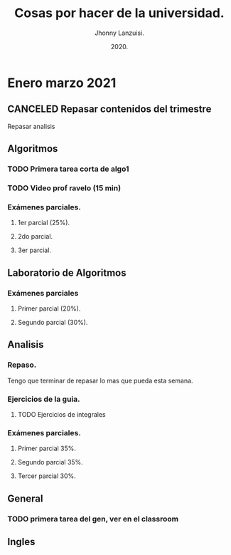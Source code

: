 #+TITLE: Cosas por hacer de la universidad.
#+AUTHOR: Jhonny Lanzuisi.
#+DATE: 2020.
#+FILETAGS: :uni:

* Enero marzo 2021
** CANCELED Repasar contenidos del trimestre
   CLOSED: [2021-01-17 dom 14:33]

   Repasar analisis

** Algoritmos
*** TODO Primera tarea corta de algo1
    DEADLINE: <2021-01-19 mar>

*** TODO Video prof ravelo (15 min)
    DEADLINE: <2021-01-19 mar>

*** Exámenes parciales.
**** 1er parcial (25%).
     DEADLINE: <2021-02-04 jue>

**** 2do parcial.
     DEADLINE: <2021-03-04 jue>

**** 3er parcial.
     DEADLINE: <2021-04-06 mar>

** Laboratorio de Algoritmos
*** Exámenes parciales
**** Primer parcial (20%).
     DEADLINE: <2021-02-10 mié>

**** Segundo parcial (30%).
     DEADLINE: <2021-03-10 mié>

** Analisis
*** Repaso.
    DEADLINE: <2021-01-21 jue>

    Tengo que terminar de repasar lo mas que pueda esta semana.

*** Ejercicios de la guia.
**** TODO Ejercicios de integrales
     SCHEDULED: <2021-01-22 vie>

*** Exámenes parciales.
**** Primer parcial 35%.
     DEADLINE: <2021-02-08 lun>

**** Segundo parcial 35%.
     DEADLINE: <2021-03-08 lun>

**** Tercer parcial 30%.
     DEADLINE: <2021-04-07 mié>

** General
*** TODO primera tarea del gen, ver en el classroom
    SCHEDULED: <2021-01-18 lun>

** Ingles
